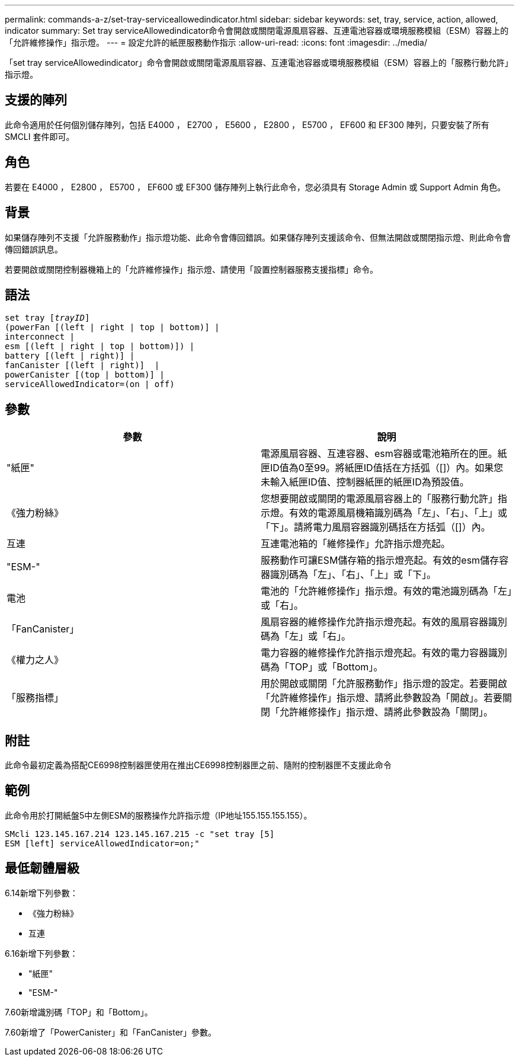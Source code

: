 ---
permalink: commands-a-z/set-tray-serviceallowedindicator.html 
sidebar: sidebar 
keywords: set, tray, service, action, allowed, indicator 
summary: Set tray serviceAllowedindicator命令會開啟或關閉電源風扇容器、互連電池容器或環境服務模組（ESM）容器上的「允許維修操作」指示燈。 
---
= 設定允許的紙匣服務動作指示
:allow-uri-read: 
:icons: font
:imagesdir: ../media/


[role="lead"]
「set tray serviceAllowedindicator」命令會開啟或關閉電源風扇容器、互連電池容器或環境服務模組（ESM）容器上的「服務行動允許」指示燈。



== 支援的陣列

此命令適用於任何個別儲存陣列，包括 E4000 ， E2700 ， E5600 ， E2800 ， E5700 ， EF600 和 EF300 陣列，只要安裝了所有 SMCLI 套件即可。



== 角色

若要在 E4000 ， E2800 ， E5700 ， EF600 或 EF300 儲存陣列上執行此命令，您必須具有 Storage Admin 或 Support Admin 角色。



== 背景

如果儲存陣列不支援「允許服務動作」指示燈功能、此命令會傳回錯誤。如果儲存陣列支援該命令、但無法開啟或關閉指示燈、則此命令會傳回錯誤訊息。

若要開啟或關閉控制器機箱上的「允許維修操作」指示燈、請使用「設置控制器服務支援指標」命令。



== 語法

[source, cli, subs="+macros"]
----
set tray pass:quotes[[_trayID_]]
(powerFan [(left | right | top | bottom)] |
interconnect |
esm [(left | right | top | bottom)]) |
battery [(left | right)] |
fanCanister [(left | right)]  |
powerCanister [(top | bottom)] |
serviceAllowedIndicator=(on | off)
----


== 參數

[cols="2*"]
|===
| 參數 | 說明 


 a| 
"紙匣"
 a| 
電源風扇容器、互連容器、esm容器或電池箱所在的匣。紙匣ID值為0至99。將紙匣ID值括在方括弧（[]）內。如果您未輸入紙匣ID值、控制器紙匣的紙匣ID為預設值。



 a| 
《強力粉絲》
 a| 
您想要開啟或關閉的電源風扇容器上的「服務行動允許」指示燈。有效的電源風扇機箱識別碼為「左」、「右」、「上」或「下」。請將電力風扇容器識別碼括在方括弧（[]）內。



 a| 
互連
 a| 
互連電池箱的「維修操作」允許指示燈亮起。



 a| 
"ESM-"
 a| 
服務動作可讓ESM儲存箱的指示燈亮起。有效的esm儲存容器識別碼為「左」、「右」、「上」或「下」。



 a| 
電池
 a| 
電池的「允許維修操作」指示燈。有效的電池識別碼為「左」或「右」。



 a| 
「FanCanister」
 a| 
風扇容器的維修操作允許指示燈亮起。有效的風扇容器識別碼為「左」或「右」。



 a| 
《權力之人》
 a| 
電力容器的維修操作允許指示燈亮起。有效的電力容器識別碼為「TOP」或「Bottom」。



 a| 
「服務指標」
 a| 
用於開啟或關閉「允許服務動作」指示燈的設定。若要開啟「允許維修操作」指示燈、請將此參數設為「開啟」。若要關閉「允許維修操作」指示燈、請將此參數設為「關閉」。

|===


== 附註

此命令最初定義為搭配CE6998控制器匣使用在推出CE6998控制器匣之前、隨附的控制器匣不支援此命令



== 範例

此命令用於打開紙盤5中左側ESM的服務操作允許指示燈（IP地址155.155.155.155）。

[listing]
----
SMcli 123.145.167.214 123.145.167.215 -c "set tray [5]
ESM [left] serviceAllowedIndicator=on;"
----


== 最低韌體層級

6.14新增下列參數：

* 《強力粉絲》
* 互連


6.16新增下列參數：

* "紙匣"
* "ESM-"


7.60新增識別碼「TOP」和「Bottom」。

7.60新增了「PowerCanister」和「FanCanister」參數。
